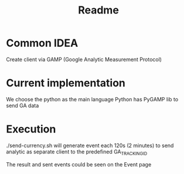 #+TITLE: Readme

* Common IDEA
Create client via GAMP (Google Analytic Measurement Protocol)

* Current implementation
We choose the python as the main language
Python has PyGAMP lib to send GA data
* Execution
./send-currency.sh will generate event each 120s (2 minutes) to send analytic as separate client to the predefined GA_TRACKING_ID

The result and sent events could be seen on the Event page
